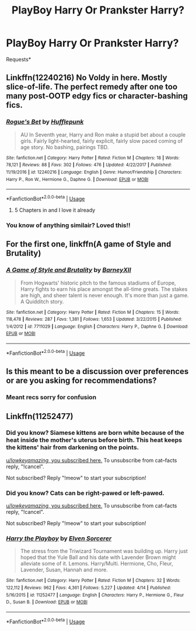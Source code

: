 #+TITLE: PlayBoy Harry Or Prankster Harry?

* PlayBoy Harry Or Prankster Harry?
:PROPERTIES:
:Author: FacelessPenguin4
:Score: 8
:DateUnix: 1527861183.0
:DateShort: 2018-Jun-01
:FlairText: Request
:END:
Requests*


** Linkffn(12240216) No Voldy in here. Mostly slice-of-life. The perfect remedy after one too many post-OOTP edgy fics or character-bashing fics.
:PROPERTIES:
:Author: Arsenal_49_Spurs_0
:Score: 9
:DateUnix: 1527861857.0
:DateShort: 2018-Jun-01
:END:

*** [[https://www.fanfiction.net/s/12240216/1/][*/Rogue's Bet/*]] by [[https://www.fanfiction.net/u/7232938/Hufflepunk][/Hufflepunk/]]

#+begin_quote
  AU In Seventh year, Harry and Ron make a stupid bet about a couple girls. Fairly light-hearted, fairly explicit, fairly slow paced coming of age story. No bashing, pairings TBD.
#+end_quote

^{/Site/:} ^{fanfiction.net} ^{*|*} ^{/Category/:} ^{Harry} ^{Potter} ^{*|*} ^{/Rated/:} ^{Fiction} ^{M} ^{*|*} ^{/Chapters/:} ^{18} ^{*|*} ^{/Words/:} ^{78,121} ^{*|*} ^{/Reviews/:} ^{88} ^{*|*} ^{/Favs/:} ^{302} ^{*|*} ^{/Follows/:} ^{476} ^{*|*} ^{/Updated/:} ^{4/22/2017} ^{*|*} ^{/Published/:} ^{11/19/2016} ^{*|*} ^{/id/:} ^{12240216} ^{*|*} ^{/Language/:} ^{English} ^{*|*} ^{/Genre/:} ^{Humor/Friendship} ^{*|*} ^{/Characters/:} ^{Harry} ^{P.,} ^{Ron} ^{W.,} ^{Hermione} ^{G.,} ^{Daphne} ^{G.} ^{*|*} ^{/Download/:} ^{[[http://www.ff2ebook.com/old/ffn-bot/index.php?id=12240216&source=ff&filetype=epub][EPUB]]} ^{or} ^{[[http://www.ff2ebook.com/old/ffn-bot/index.php?id=12240216&source=ff&filetype=mobi][MOBI]]}

--------------

*FanfictionBot*^{2.0.0-beta} | [[https://github.com/tusing/reddit-ffn-bot/wiki/Usage][Usage]]
:PROPERTIES:
:Author: FanfictionBot
:Score: 3
:DateUnix: 1527861865.0
:DateShort: 2018-Jun-01
:END:

**** 5 Chapters in and I love it already
:PROPERTIES:
:Author: ST_Jackson
:Score: 1
:DateUnix: 1527919014.0
:DateShort: 2018-Jun-02
:END:


*** You know of anything similair? Loved this!!
:PROPERTIES:
:Author: FacelessPenguin4
:Score: 1
:DateUnix: 1528040085.0
:DateShort: 2018-Jun-03
:END:


** For the first one, linkffn(A game of Style and Brutality)
:PROPERTIES:
:Author: TurtlePig
:Score: 2
:DateUnix: 1527884514.0
:DateShort: 2018-Jun-02
:END:

*** [[https://www.fanfiction.net/s/7711029/1/][*/A Game of Style and Brutality/*]] by [[https://www.fanfiction.net/u/2496700/BarneyXII][/BarneyXII/]]

#+begin_quote
  From Hogwarts' historic pitch to the famous stadiums of Europe, Harry fights to earn his place amongst the all-time greats. The stakes are high, and sheer talent is never enough. It's more than just a game. A Quidditch story.
#+end_quote

^{/Site/:} ^{fanfiction.net} ^{*|*} ^{/Category/:} ^{Harry} ^{Potter} ^{*|*} ^{/Rated/:} ^{Fiction} ^{M} ^{*|*} ^{/Chapters/:} ^{15} ^{*|*} ^{/Words/:} ^{118,478} ^{*|*} ^{/Reviews/:} ^{287} ^{*|*} ^{/Favs/:} ^{1,381} ^{*|*} ^{/Follows/:} ^{1,653} ^{*|*} ^{/Updated/:} ^{3/22/2015} ^{*|*} ^{/Published/:} ^{1/4/2012} ^{*|*} ^{/id/:} ^{7711029} ^{*|*} ^{/Language/:} ^{English} ^{*|*} ^{/Characters/:} ^{Harry} ^{P.,} ^{Daphne} ^{G.} ^{*|*} ^{/Download/:} ^{[[http://www.ff2ebook.com/old/ffn-bot/index.php?id=7711029&source=ff&filetype=epub][EPUB]]} ^{or} ^{[[http://www.ff2ebook.com/old/ffn-bot/index.php?id=7711029&source=ff&filetype=mobi][MOBI]]}

--------------

*FanfictionBot*^{2.0.0-beta} | [[https://github.com/tusing/reddit-ffn-bot/wiki/Usage][Usage]]
:PROPERTIES:
:Author: FanfictionBot
:Score: 1
:DateUnix: 1527884530.0
:DateShort: 2018-Jun-02
:END:


** Is this meant to be a discussion over preferences or are you asking for recommendations?
:PROPERTIES:
:Author: herO_wraith
:Score: 1
:DateUnix: 1527861400.0
:DateShort: 2018-Jun-01
:END:

*** Meant recs sorry for confusion
:PROPERTIES:
:Author: FacelessPenguin4
:Score: 3
:DateUnix: 1527861660.0
:DateShort: 2018-Jun-01
:END:


** Linkffn(11252477)
:PROPERTIES:
:Author: _lowkeyamazing_
:Score: 1
:DateUnix: 1527864593.0
:DateShort: 2018-Jun-01
:END:

*** Did you know? Siamese kittens are born white because of the heat inside the mother's uterus before birth. This heat keeps the kittens' hair from darkening on the points.

[[https://www.reddit.com/r/AskOuija/comments/8kzoc7/describe_reddit_in_1_word/][u//lowkeyamazing/, you subscribed here.]] To unsubscribe from cat--facts reply, "!cancel".

Not subscribed? Reply "!meow" to start your subscription!
:PROPERTIES:
:Author: cat--facts
:Score: 1
:DateUnix: 1528015928.0
:DateShort: 2018-Jun-03
:END:


*** Did you know? Cats can be right-pawed or left-pawed.

[[https://www.reddit.com/r/AskOuija/comments/8kzoc7/describe_reddit_in_1_word/][u//lowkeyamazing/, you subscribed here.]] To unsubscribe from cat--facts reply, "!cancel".

Not subscribed? Reply "!meow" to start your subscription!
:PROPERTIES:
:Author: cat--facts
:Score: 2
:DateUnix: 1527905291.0
:DateShort: 2018-Jun-02
:END:


*** [[https://www.fanfiction.net/s/11252477/1/][*/Harry the Playboy/*]] by [[https://www.fanfiction.net/u/5698015/Elven-Sorcerer][/Elven Sorcerer/]]

#+begin_quote
  The stress from the Triwizard Tournament was building up. Harry just hoped that the Yule Ball and his date with Lavender Brown might alleviate some of it. Lemons. Harry/Multi. Hermione, Cho, Fleur, Lavender, Susan, Hannah and more.
#+end_quote

^{/Site/:} ^{fanfiction.net} ^{*|*} ^{/Category/:} ^{Harry} ^{Potter} ^{*|*} ^{/Rated/:} ^{Fiction} ^{M} ^{*|*} ^{/Chapters/:} ^{32} ^{*|*} ^{/Words/:} ^{122,112} ^{*|*} ^{/Reviews/:} ^{962} ^{*|*} ^{/Favs/:} ^{4,361} ^{*|*} ^{/Follows/:} ^{5,227} ^{*|*} ^{/Updated/:} ^{4/14} ^{*|*} ^{/Published/:} ^{5/16/2015} ^{*|*} ^{/id/:} ^{11252477} ^{*|*} ^{/Language/:} ^{English} ^{*|*} ^{/Characters/:} ^{Harry} ^{P.,} ^{Hermione} ^{G.,} ^{Fleur} ^{D.,} ^{Susan} ^{B.} ^{*|*} ^{/Download/:} ^{[[http://www.ff2ebook.com/old/ffn-bot/index.php?id=11252477&source=ff&filetype=epub][EPUB]]} ^{or} ^{[[http://www.ff2ebook.com/old/ffn-bot/index.php?id=11252477&source=ff&filetype=mobi][MOBI]]}

--------------

*FanfictionBot*^{2.0.0-beta} | [[https://github.com/tusing/reddit-ffn-bot/wiki/Usage][Usage]]
:PROPERTIES:
:Author: FanfictionBot
:Score: 1
:DateUnix: 1527864604.0
:DateShort: 2018-Jun-01
:END:
